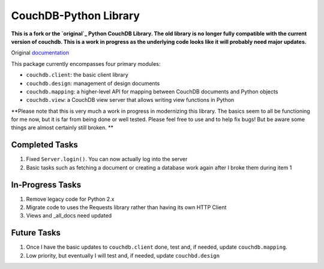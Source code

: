CouchDB-Python Library
======================


**This is a fork or the `original`_ Python CouchDB Library. The old library is no longer fully compatible with the current version of couchdb. This is a work in progress as the underlying code looks like it will probably need major updates.**

Original `documentation`_ 

This package currently encompasses four primary modules:

* ``couchdb.client``: the basic client library
* ``couchdb.design``: management of design documents
* ``couchdb.mapping``: a higher-level API for mapping between CouchDB documents and Python objects
* ``couchdb.view``: a CouchDB view server that allows writing view functions in Python


**Please note that this is very much a work in progress in modernizing this library. The basics seem to all be functioning for me now, but it is far from being done or well tested. Please feel free to use and to help fix bugs! But be aware some things are almost certainly still broken. **

Completed Tasks
---------------

1. Fixed ``Server.login()``. You can now actually log into the server
2. Basic tasks such as fetching a document or creating a database work again after I broke them during item 1

In-Progress Tasks
-----------------

1. Remove legacy code for Python 2.x
2. Migrate code to uses the Requests library rather than having its own HTTP Client 
3. Views and _all_docs need updated

Future Tasks
-------------

1. Once I have the basic updates to ``couchdb.client`` done, test and, if needed, update ``couchdb.mapping``.
2. Low priority, but eventually I will test and, if needed, update ``couchbd.design``

.. _original: https://github.com/djc/couchdb-python
.. _documentation: http://couchdb-python.readthedocs.io/en/latest/
